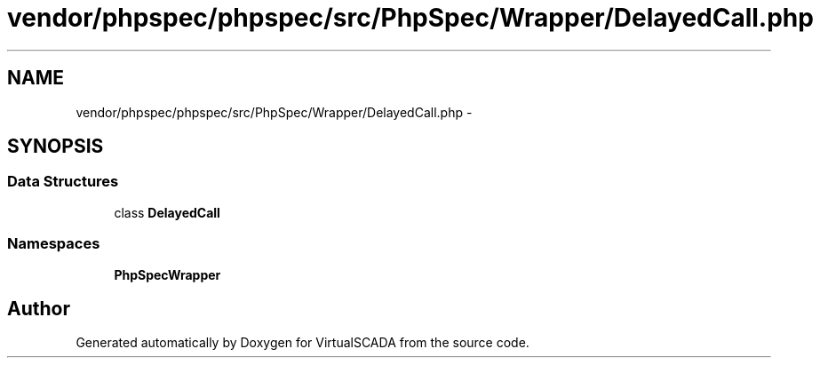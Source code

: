 .TH "vendor/phpspec/phpspec/src/PhpSpec/Wrapper/DelayedCall.php" 3 "Tue Apr 14 2015" "Version 1.0" "VirtualSCADA" \" -*- nroff -*-
.ad l
.nh
.SH NAME
vendor/phpspec/phpspec/src/PhpSpec/Wrapper/DelayedCall.php \- 
.SH SYNOPSIS
.br
.PP
.SS "Data Structures"

.in +1c
.ti -1c
.RI "class \fBDelayedCall\fP"
.br
.in -1c
.SS "Namespaces"

.in +1c
.ti -1c
.RI " \fBPhpSpec\\Wrapper\fP"
.br
.in -1c
.SH "Author"
.PP 
Generated automatically by Doxygen for VirtualSCADA from the source code\&.
